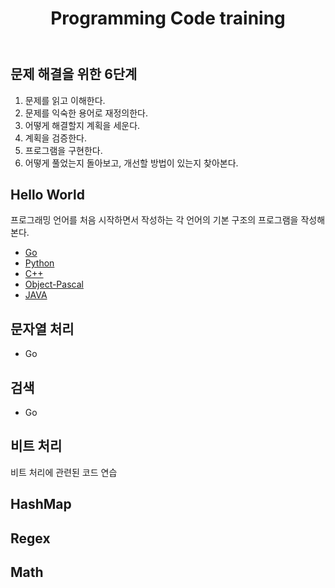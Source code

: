 #+TITLE: Programming Code training
#+STARTUP:showall


** 문제 해결을 위한 6단계 
   1. 문제를 읽고 이해한다.
   2. 문제를 익숙한 용어로 재정의한다.
   3. 어떻게 해결할지 계획을 세운다.
   4. 계획을 검증한다.
   5. 프로그램을 구현한다.
   6. 어떻게 풀었는지 돌아보고, 개선할 방법이 있는지 찾아본다.
   


** Hello World
  프로그래밍 언어를 처음 시작하면서 작성하는 각 언어의 기본 구조의 프로그램을 작성해 본다. 
  + [[./hello_world/go/main.go][Go]]
  + [[/hello_world/pathon3/hello.py][Python]]
  + [[./hello_world/c++/hello.cpp][C++]]
  + [[./hello_world/fpc/hello.lpr][Object-Pascal]]
  + [[./hello_world/Java/hellojava.java][JAVA]]


** 문자열 처리 
   - Go

** 검색
   - Go

** 비트 처리
  비트 처리에 관련된 코드 연습 


** HashMap
   
   
  

** Regex
 


** Math
 
